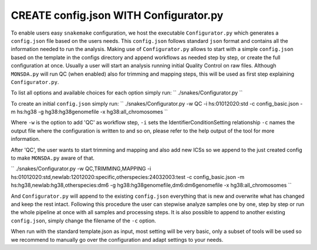 =======================================
CREATE config.json WITH Configurator.py
=======================================

To enable users easy ``snakemake`` configuration, we host the
executable ``Configurator.py`` which generates a ``config.json``
file based on the users needs. This ``config.json`` follows standard
``json`` format and contains all the information needed to run the
analysis.  Making use of ``Configurator.py`` allows to start with a
simple ``config.json`` based on the template in the configs
directory and append workflows as needed step by step, or create the
full configuration at once.  Usually a user will start an analysis
running initial Quality Control on raw files. Although
``MONSDA.py`` will run QC (when enabled) also for trimming and
mapping steps, this will be used as first step explaining
``Configurator.py``.

To list all options and available choices for each option simply run:
``
./snakes/Configurator.py
``

To create an initial ``config.json`` simply run:
``
./snakes/Configurator.py -w QC -i hs:01012020:std -c config_basic.json -m hs:hg38 -g hg38:hg38genomefile -x hg38:all_chromosomes
``

Where ``-w`` is the option to add 'QC' as workflow step, ``-i``
sets the IdentifierConditionSetting relationship ``-c`` names the
output file where the configuration is written to and so on, please
refer to the help output of the tool for more information.

After 'QC', the user wants to start trimming and mapping and also add
new ICSs so we append to the just created config to make
``MONSDA.py`` aware of that.

``
./snakes/Configurator.py -w QC,TRIMMING,MAPPING -i hs:01012020:std,newlab:12012020:specific,otherspecies:24032003:test -c config_basic.json -m hs:hg38,newlab:hg38,otherspecies:dm6 -g hg38:hg38genomefile,dm6:dm6genomefile -x hg38:all_chromosomes
``

And ``Configurator.py`` will append to the existing
``config.json`` everything that is new and overwrite what has
changed and keep the rest intact.  Following this procedure the user
can stepwise analyze samples one by one, step by step or run the whole
pipeline at once with all samples and processing steps. It is also
possible to append to another existing ``config.json``, simply
change the filename of the ``-c`` option.

When run with the standard template.json as input, most setting will
be very basic, only a subset of tools will be used so we recommend to
manually go over the configuration and adapt settings to your needs.
